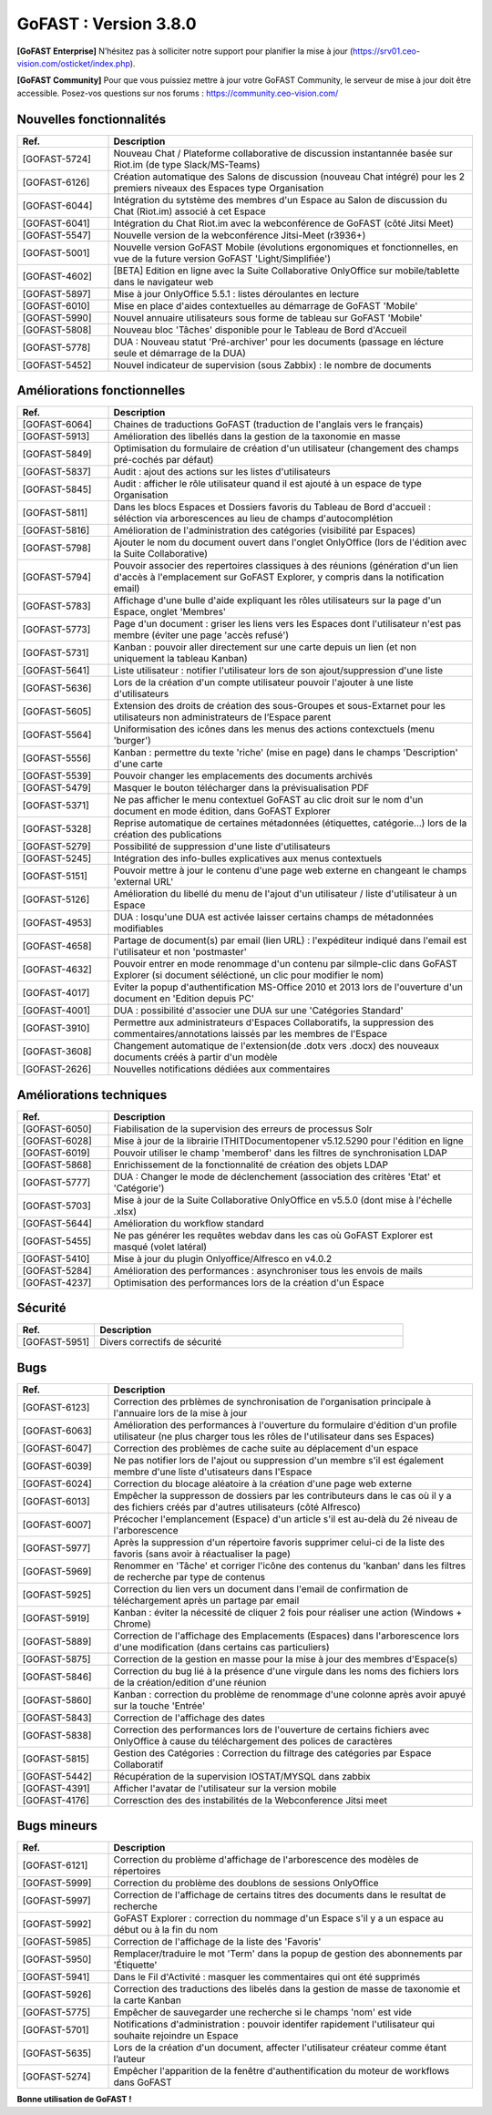 ********************************************
GoFAST :  Version 3.8.0
********************************************

**[GoFAST Enterprise]** N’hésitez pas à solliciter notre support pour planifier la mise à jour (https://srv01.ceo-vision.com/osticket/index.php).

**[GoFAST Community]** Pour que vous puissiez mettre à jour votre GoFAST Community, le serveur de mise à jour doit être accessible. Posez-vos questions sur nos forums : https://community.ceo-vision.com/


Nouvelles fonctionnalités
***************************
.. csv-table::  
   :header: "Ref.", "Description"
   :widths: 10, 40
   
   "[GOFAST-5724]", "Nouveau Chat / Plateforme collaborative de discussion instantannée basée sur Riot.im (de type Slack/MS-Teams)"
   "[GOFAST-6126]", "Création automatique des Salons de discussion (nouveau Chat intégré) pour les 2 premiers niveaux des Espaces type Organisation"
   "[GOFAST-6044]", "Intégration du sytstème des membres d'un Espace au Salon de discussion du Chat (Riot.im) associé à cet Espace"
   "[GOFAST-6041]", "Intégration du Chat Riot.im avec la webconférence de GoFAST (côté Jitsi Meet)"
   "[GOFAST-5547]", "Nouvelle version de la webconférence Jitsi-Meet (r3936+)"
   "[GOFAST-5001]", "Nouvelle version GoFAST Mobile (évolutions ergonomiques et fonctionnelles, en vue de la future version GoFAST 'Light/Simplifiée')"
   "[GOFAST-4602]", "[BETA] Edition en ligne avec la Suite Collaborative OnlyOffice sur mobile/tablette dans le navigateur web"
   "[GOFAST-5897]", "Mise à jour OnlyOffice 5.5.1 : listes déroulantes en lecture"
   "[GOFAST-6010]", "Mise en place d'aides contextuelles au démarrage de GoFAST 'Mobile'"
   "[GOFAST-5990]", "Nouvel annuaire utilisateurs sous forme de tableau sur GoFAST 'Mobile'"
   "[GOFAST-5808]", "Nouveau bloc 'Tâches' disponible pour le Tableau de Bord d'Accueil"
   "[GOFAST-5778]", "DUA : Nouveau statut 'Pré-archiver' pour les documents (passage en lécture seule et démarrage de la DUA)"
   "[GOFAST-5452]", "Nouvel indicateur de supervision (sous Zabbix) : le nombre de documents"



Améliorations fonctionnelles
******************************
.. csv-table::  
   :header: "Ref.", "Description"
   :widths: 10, 40
   
   "[GOFAST-6064]", "Chaines de traductions GoFAST (traduction de l'anglais vers le français)"
   "[GOFAST-5913]", "Amélioration des libellés dans la gestion de la taxonomie en masse"
   "[GOFAST-5849]", "Optimisation du formulaire de création d'un utilisateur (changement des champs pré-cochés par défaut)"
   "[GOFAST-5837]", "Audit : ajout des actions sur les listes d'utilisateurs"
   "[GOFAST-5845]", "Audit : afficher le rôle utilisateur quand il est ajouté à un espace de type Organisation"
   "[GOFAST-5811]", "Dans les blocs Espaces et Dossiers favoris du Tableau de Bord d'accueil : séléction via arborescences au lieu de champs d'autocomplétion"
   "[GOFAST-5816]", "Amélioration de l'administration des catégories (visibilité par Espaces)"
   "[GOFAST-5798]", "Ajouter le nom du document ouvert dans l'onglet OnlyOffice (lors de l'édition avec la Suite Collaborative)"
   "[GOFAST-5794]", "Pouvoir associer des repertoires classiques à des réunions (génération d'un lien d'accès à l'emplacement sur GoFAST Explorer, y compris dans la notification email)"
   "[GOFAST-5783]", "Affichage d'une bulle d'aide expliquant les rôles utilisateurs sur la page d'un Espace, onglet 'Membres'"
   "[GOFAST-5773]", "Page d'un document : griser les liens vers les Espaces dont l'utilisateur n'est pas membre (éviter une page 'accès refusé')"
   "[GOFAST-5731]", "Kanban : pouvoir aller directement sur une carte depuis un lien (et non uniquement la tableau Kanban)"
   "[GOFAST-5641]", "Liste utilisateur : notifier l'utilisateur lors de son ajout/suppression d'une liste"
   "[GOFAST-5636]", "Lors de la création d'un compte utilisateur pouvoir l'ajouter à une liste d'utilisateurs"
   "[GOFAST-5605]", "Extension des droits de création des sous-Groupes et sous-Extarnet pour les utilisateurs non administrateurs de l’Espace parent"
   "[GOFAST-5564]", "Uniformisation des icônes dans les menus des actions contexctuels (menu 'burger')"
   "[GOFAST-5556]", "Kanban : permettre du texte 'riche' (mise en page) dans le champs 'Description' d'une carte"
   "[GOFAST-5539]", "Pouvoir changer les emplacements des documents archivés"
   "[GOFAST-5479]", "Masquer le bouton télécharger dans la prévisualisation PDF" 
   "[GOFAST-5371]", "Ne pas afficher le menu contextuel GoFAST au clic droit sur le nom d'un document en mode édition, dans GoFAST Explorer"
   "[GOFAST-5328]", "Reprise automatique de certaines métadonnées (étiquettes, catégorie...) lors de la création des publications"
   "[GOFAST-5279]", "Possibilité de suppression d'une liste d'utilisateurs"
   "[GOFAST-5245]", "Intégration des info-bulles explicatives aux menus contextuels"
   "[GOFAST-5151]", "Pouvoir mettre à jour le contenu d'une page web externe en changeant le champs 'external URL'"
   "[GOFAST-5126]", "Amélioration du libellé du menu de l'ajout d'un utilisateur / liste d'utilisateur à un Espace"
   "[GOFAST-4953]", "DUA : losqu'une DUA est activée laisser certains champs de métadonnées modifiables"
   "[GOFAST-4658]", "Partage de document(s) par email (lien URL) : l'expéditeur indiqué dans l'email est l'utilisateur et non 'postmaster'"
   "[GOFAST-4632]", "Pouvoir entrer en mode renommage d'un contenu par silmple-clic dans GoFAST Explorer (si document séléctioné, un clic pour modifier le nom)"
   "[GOFAST-4017]", "Eviter la popup d'authentification MS-Office 2010 et 2013 lors de l'ouverture d'un document en 'Edition depuis PC' "
   "[GOFAST-4001]", "DUA : possibilité d'associer une DUA sur une 'Catégories Standard'"
   "[GOFAST-3910]", "Permettre aux administrateurs d'Espaces Collaboratifs, la suppression des commentaires/annotations laissés par les membres de l'Espace"
   "[GOFAST-3608]", "Changement automatique de l'extension(de .dotx vers .docx) des nouveaux documents créés à partir d'un modèle"
   "[GOFAST-2626]", "Nouvelles notifications dédiées aux commentaires"
    
   

Améliorations techniques
**************************
.. csv-table::  
   :header: "Ref.", "Description"
   :widths: 10, 40

  
   "[GOFAST-6050]", "Fiabilisation de la supervision des erreurs de processus Solr"
   "[GOFAST-6028]", "Mise à jour de la librairie ITHITDocumentopener v5.12.5290 pour l'édition en ligne"
   "[GOFAST-6019]", "Pouvoir utiliser le champ 'memberof' dans les filtres de synchronisation LDAP"
   "[GOFAST-5868]", "Enrichissement de la fonctionnalité de création des objets LDAP"
   "[GOFAST-5777]", "DUA : Changer le mode de déclenchement (association des critères 'Etat' et 'Catégorie')"
   "[GOFAST-5703]", "Mise à jour de la Suite Collaborative OnlyOffice en v5.5.0 (dont mise à l'échelle .xlsx)"
   "[GOFAST-5644]", "Amélioration du workflow standard"
   "[GOFAST-5455]", "Ne pas générer les requêtes webdav dans les cas où GoFAST Explorer est masqué (volet latéral)"
   "[GOFAST-5410]", "Mise à jour du plugin Onlyoffice/Alfresco en v4.0.2"
   "[GOFAST-5284]", "Amélioration des performances : asynchroniser tous les envois de mails"
   "[GOFAST-4237]", "Optimisation des performances lors de la création d'un Espace" 
   
  

Sécurité
**********
.. csv-table::  
   :header: "Ref.", "Description"
   :widths: 10, 40
  
   "[GOFAST-5951]", "Divers correctifs de sécurité"
  


Bugs
**********
.. csv-table::  
   :header: "Ref.", "Description"
   :widths: 10, 40

   "[GOFAST-6123]", "Correction des prblèmes de synchronisation de l'organisation principale à l'annuaire lors de la mise à jour"
   "[GOFAST-6063]", "Amélioration des performances à l'ouverture du formulaire d'édition d'un profile utilisateur (ne plus charger tous les rôles de l'utilisateur dans ses Espaces)"
   "[GOFAST-6047]", "Correction des problèmes de cache suite au déplacement d'un espace"
   "[GOFAST-6039]", "Ne pas notifier lors de l'ajout ou suppression d'un membre s'il est également membre d'une liste d'utisateurs dans l'Espace"
   "[GOFAST-6024]", "Correction du blocage aléatoire à la création d'une page web externe"
   "[GOFAST-6013]", "Empêcher la suppresson de dossiers par les contributeurs dans le cas où il y a des fichiers créés par d'autres utilisateurs (côté Alfresco)"
   "[GOFAST-6007]", "Précocher l'emplancement (Espace) d'un article s'il est au-delà du 2é niveau de l'arborescence"
   "[GOFAST-5977]", "Après la suppression d'un répertoire favoris supprimer celui-ci de la liste des favoris (sans avoir à réactualiser la page)"
   "[GOFAST-5969]", "Renommer en 'Tâche' et corriger l'icône des contenus du 'kanban' dans les filtres de recherche par type de contenus"
   "[GOFAST-5925]", "Correction du lien vers un document dans l'email de confirmation de téléchargement après un partage par email"
   "[GOFAST-5919]", "Kanban : éviter la nécessité de cliquer 2 fois pour réaliser une action (Windows + Chrome)"
   "[GOFAST-5889]", "Correction de l'affichage des Emplacements (Espaces) dans l'arborescence lors d'une modification (dans certains cas particuliers)"
   "[GOFAST-5875]", "Correction de la gestion en masse pour la mise à jour des membres d'Espace(s)"
   "[GOFAST-5846]", "Correction du bug lié à la présence d'une virgule dans les noms des fichiers lors de la création/edition d'une réunion"
   "[GOFAST-5860]", "Kanban : correction du problème de renommage d'une colonne après avoir apuyé sur la touche 'Entrée' "
   "[GOFAST-5843]", "Correction de l'affichage des dates"
   "[GOFAST-5838]", "Correction des performances lors de l'ouverture de certains fichiers avec OnlyOffice à cause du téléchargement des polices de caractères"
   "[GOFAST-5815]", "Gestion des Catégories :  Correction du filtrage des catégories par Espace Collaboratif "
   "[GOFAST-5442]", "Récupération de la supervision IOSTAT/MYSQL dans zabbix"
   "[GOFAST-4391]", "Afficher l'avatar de l'utilisateur sur la version mobile "
   "[GOFAST-4176]", "Corresction des des instabilités de la Webconference  Jitsi meet"



Bugs mineurs
***************
.. csv-table:: 
   :header: "Ref.", "Description"
   :widths: 10, 40

   
   "[GOFAST-6121]", "Correction du problème d'affichage de l'arborescence des modèles de répertoires"
   "[GOFAST-5999]", "Correction du problème des doublons de sessions OnlyOffice"
   "[GOFAST-5997]", "Correction de l'affichage de certains titres des documents dans le resultat de recherche"
   "[GOFAST-5992]", "GoFAST Explorer : correction du nommage d'un Espace s'il y a un espace au début ou à la fin du nom"
   "[GOFAST-5985]", "Correction de l'affichage de la liste des 'Favoris'"
   "[GOFAST-5950]", "Remplacer/traduire le mot 'Term' dans la popup de gestion des abonnements par 'Étiquette'"
   "[GOFAST-5941]", "Dans le Fil d'Activité : masquer les commentaires qui ont été supprimés"
   "[GOFAST-5926]", "Correction des traductions des libelés dans la gestion de masse de taxonomie et la carte Kanban"
   "[GOFAST-5775]", "Empêcher de sauvegarder une recherche si le champs 'nom' est vide"
   "[GOFAST-5701]", "Notifications d'administration : pouvoir identifer rapidement l'utilisateur qui souhaite rejoindre un Espace"
   "[GOFAST-5635]", "Lors de la création d'un document, affecter l'utilisateur créateur comme étant l’auteur"
   "[GOFAST-5274]", "Empêcher l'apparition de la fenêtre d'authentification du moteur de workflows dans GoFAST"
   


**Bonne utilisation de GoFAST !**
